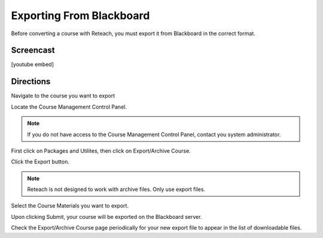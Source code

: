 Exporting From Blackboard
=========================

Before converting a course with Reteach, you must export it from Blackboard in
the correct format.

Screencast
----------

[youtube embed]

Directions
----------

Navigate to the course you want to export

Locate the Course Management Control Panel.

.. image:: _static/control_panel.png

.. note::

   If you do not have access to the Course Management Control Panel, contact
   you system administrator.

First click on Packages and Utilites, then click on Export/Archive Course.

.. image:: _static/export_menu.png

Click the Export button.

.. image:: _static/export_button.png

.. note::

   Reteach is not designed to work with archive files. Only use export files.

Select the Course Materials you want to export.

Upon clicking Submit, your course will be exported on the Blackboard server.

Check the Export/Archive Course page periodically for your new export file to
appear in the list of downloadable files.
